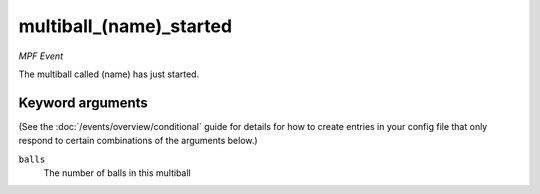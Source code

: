 multiball_(name)_started
========================

*MPF Event*

The multiball called (name) has just started.

Keyword arguments
-----------------

(See the :doc:`/events/overview/conditional` guide for details for how to
create entries in your config file that only respond to certain combinations of
the arguments below.)

``balls``
  The number of balls in this multiball

